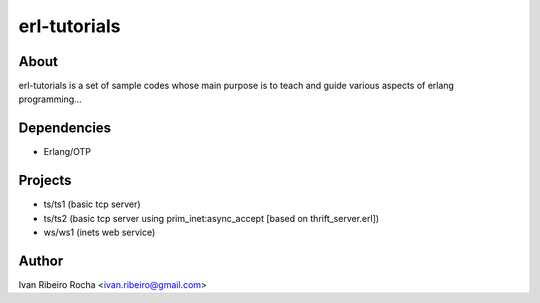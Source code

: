 =============
erl-tutorials
=============

About
-----
erl-tutorials is a set of sample codes whose main purpose is to teach and guide various aspects of erlang programming... 

Dependencies
------------
- Erlang/OTP

Projects
--------
- ts/ts1 (basic tcp server)
- ts/ts2 (basic tcp server using prim_inet:async_accept [based on thrift_server.erl])
- ws/ws1 (inets web service)

Author
------
Ivan Ribeiro Rocha <ivan.ribeiro@gmail.com> 

